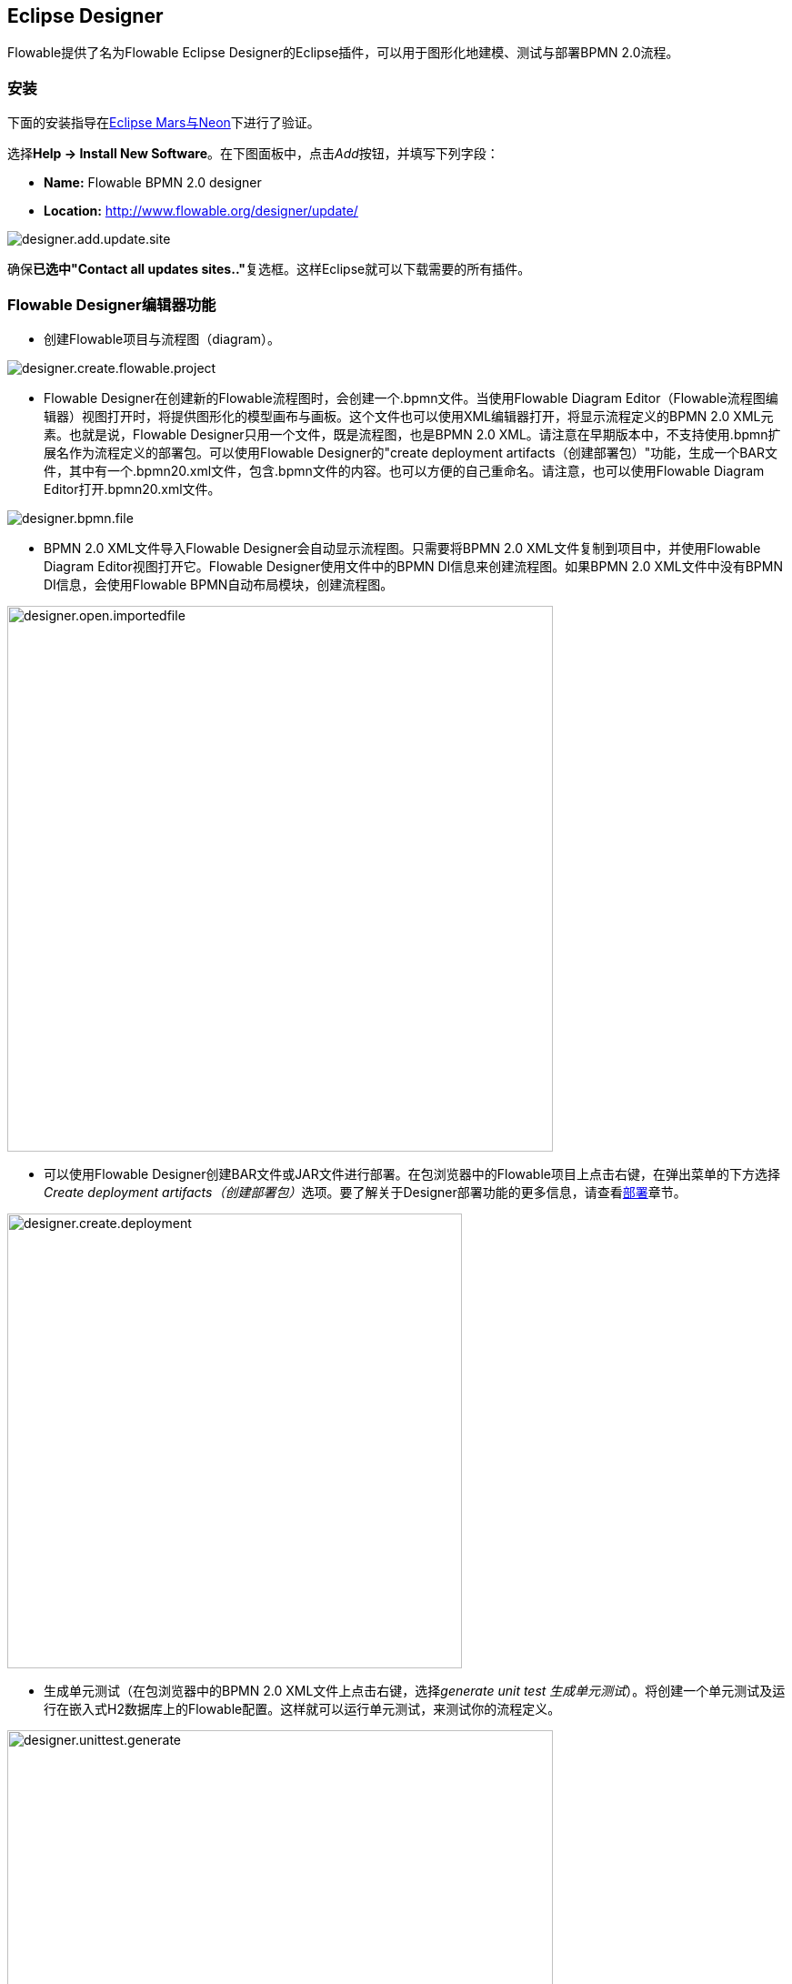 [[flowableDesigner]]

== Eclipse Designer

Flowable提供了名为Flowable Eclipse Designer的Eclipse插件，可以用于图形化地建模、测试与部署BPMN 2.0流程。


[[eclipseDesignerInstallation]]


=== 安装

下面的安装指导在link:$$http://www.eclipse.org/downloads/$$[Eclipse Mars与Neon]下进行了验证。

选择**Help -> Install New Software**。在下图面板中，点击__Add__按钮，并填写下列字段：

* **Name:** Flowable BPMN 2.0 designer
* **Location:** http://www.flowable.org/designer/update/

image::images/designer.add.update.site.png[align="center"]

确保**已选中"Contact all updates sites.."**复选框。这样Eclipse就可以下载需要的所有插件。

[[eclipseDesignerEditorFeatures]]


=== Flowable Designer编辑器功能

* 创建Flowable项目与流程图（diagram）。

image::images/designer.create.flowable.project.png[align="center"]

* Flowable Designer在创建新的Flowable流程图时，会创建一个.bpmn文件。当使用Flowable Diagram Editor（Flowable流程图编辑器）视图打开时，将提供图形化的模型画布与画板。这个文件也可以使用XML编辑器打开，将显示流程定义的BPMN 2.0 XML元素。也就是说，Flowable Designer只用一个文件，既是流程图，也是BPMN 2.0 XML。请注意在早期版本中，不支持使用.bpmn扩展名作为流程定义的部署包。可以使用Flowable Designer的"create deployment artifacts（创建部署包）"功能，生成一个BAR文件，其中有一个.bpmn20.xml文件，包含.bpmn文件的内容。也可以方便的自己重命名。请注意，也可以使用Flowable Diagram Editor打开.bpmn20.xml文件。

image::images/designer.bpmn.file.png[align="center"]


* BPMN 2.0 XML文件导入Flowable Designer会自动显示流程图。只需要将BPMN 2.0 XML文件复制到项目中，并使用Flowable Diagram Editor视图打开它。Flowable Designer使用文件中的BPMN DI信息来创建流程图。如果BPMN 2.0 XML文件中没有BPMN DI信息，会使用Flowable BPMN自动布局模块，创建流程图。

image::images/designer.open.importedfile.png[align="center", width="600"]

* 可以使用Flowable Designer创建BAR文件或JAR文件进行部署。在包浏览器中的Flowable项目上点击右键，在弹出菜单的下方选择__Create deployment artifacts（创建部署包）__选项。要了解关于Designer部署功能的更多信息，请查看<<eclipseDesignerDeployment,部署>>章节。

image::images/designer.create.deployment.png[align="center", width="500"]

* 生成单元测试（在包浏览器中的BPMN 2.0 XML文件上点击右键，选择__generate unit test 生成单元测试__）。将创建一个单元测试及运行在嵌入式H2数据库上的Flowable配置。这样就可以运行单元测试，来测试你的流程定义。

image::images/designer.unittest.generate.png[align="center", width="600"]

* Flowable项目可以生成为Maven项目。要配置依赖，需要运行__mvn eclipse:eclipse__。请注意在流程设计时不需要Maven依赖。只在运行单元测试时才需要依赖。

image::images/designer.project.maven.png[align="center", width="500"]


[[eclipseDesignerBPMNFeatures]]


=== Flowable Designer BPMN功能

* 支持空启动事件，错误启动事件，定时器启动事件，空结束事件，错误结束事件，顺序流，并行网关，排他网关，包容网关，事件网关，嵌入式子流程，事件子流程，调用活动，泳池，泳道，脚本任务，用户任务，服务任务，邮件任务，手动任务，业务规则任务，接收任务，定时器边界事件，错误边界事件，信号边界事件，定时器捕获事件，信号捕获事件，信号抛出事件，空抛出事件，以及四个Flowable特殊元素（用户，脚本，邮件任务与启动事件）。


image::images/designer.model.process.png[align="center"]

* 可以在元素上悬停并选择新的任务类型，快速改变任务的类型。

image::images/designer.model.quick.change.png[align="center"]

* 可以在元素上悬停并选择新的元素类型，快速添加新的元素。

image::images/designer.model.quick.new.png[align="center"]

* Java服务任务支持Java类，表达式或代理表达式配置。另外也可以配置字段扩展。

image::images/designer.servicetask.property.png[align="center"]

* 支持泳池与泳道。但由于Flowable会将不同的泳池认作不同的流程定义，因此最好只使用一个泳池。如果使用多个泳池，要小心不要在泳池间画顺序流，否则会在Flowable引擎中部署流程时发生错误。可以在一个泳池中添加任意多的泳道。

image::images/designer.model.poolandlanes.png[align="center"]

* 可以通过填写name参数，为顺序流添加标签。可以决定放置标签的位置，位置将保存为BPMN 2.0 XML DI信息的一部分。

image::images/designer.model.labels.png[align="center"]

* 支持事件子流程。

image::images/designer.model.eventsubprocess.png[align="center"]

* 支持展开嵌入式子流程。也可以在一个嵌入式子流程中加入另一个嵌入式子流程。

image::images/designer.embeddedprocess.canvas.png[align="center"]

* 支持在任务与嵌入式子流程上的定时器边界事件。然而，在Flowable Designer中，在用户任务或嵌入式子流程上使用定时器边界事件最合理。

image::images/designer.timerboundary.canvas.png[align="center"]

* 支持额外的Flowable扩展，例如邮件任务，用户任务的候选人配置，或脚本任务配置。

image::images/designer.mailtask.property.png[align="center"]

* 支持Flowable执行与任务监听器。也可以为执行监听器添加字段扩展。

image::images/designer.listener.configuration.png[align="center"]

* 支持在顺序流上添加条件。

image::images/designer.sequence.condition.png[align="center"]


[[eclipseDesignerDeployment]]


=== Flowable Designer部署功能

在Flowable引擎上部署流程定义与任务表单并不困难。只需要提供一个包含有流程定义BPMN 2.0 XML文件的BAR文件，与可选的用于在Flowable应用中查看的任务表单和流程图片。在Flowable Designer中，创建BAR文件十分简单。在完成流程实现后，只要在包浏览器中的Flowable项目上点击右键，在弹出菜单下方选择**Create deployment artifacts（创建部署包）**选项。

image::images/designer.create.deployment.png[align="center", width="600"]

然后就会创建一个部署目录，包含BAR文件与可能的JAR文件。其中JAR文件包含Flowable项目中的Java类。

image::images/designer.deployment.dir.png[align="center"]

这样就可以在Flowable Admin应用的部署页签中，将这个文件上传至Flowable引擎。

如果项目包含Java类，部署时要多做一些工作。在这种情况下，Flowable Designer的**Create deployment artifacts（创建部署包）**操作也会创建包含编译后类的JAR文件。这个JAR文件必须部署在Flowable Tomcat（或其它容器）安装目录的flowable-XXX/WEB-INF/lib目录下。这样Flowable引擎的classpath就会添加这些类。


[[eclipseDesignerExtending]]


=== 扩展Flowable Designer

可以扩展Flowable Designer提供的默认功能。这段文档介绍了可以使用哪些扩展，如何使用，并提供了一些例子。在建模业务流程时，如果默认功能不能满足需要，需要额外的功能，或有领域专门需求的时候，扩展Flowable Designer就很有用。扩展Flowable Designer分为两个不同领域，扩展画板与扩展输出格式。两者都需要专门的方法，与不同的技术知识。


[NOTE]
====
扩展Flowable Designer需要专业知识，更确切地说，Java编程的知识。取决于你想要创建的扩展类型，你可能需要熟悉Maven，Eclipse，OSGi，Eclipse扩展与SWT。
====


[[eclipseDesignerCustomizingPalette]]


==== 自定义画板

可以自定义为用户建模流程提供的画板。画板是形状的集合，显示在画布的右侧，可以将形状拖放至画布中的流程图上。在默认画板中可以看到，默认形状进行了分组（被称为“抽屉 drawer”），如事件，网关，等等。Flowable Designer提供了两种选择，用于自定义画板中的抽屉与形状：

* 将你自己的形状/节点添加到已有或新建的抽屉
* 禁用Flowable Designer提供的部分或全部BPMN 2.0默认形状，除了连线与选择工具

要自定义画板，需要创建一个JAR文件，并将其加入每一个Flowable Designer的安装目录（后面介绍<<eclipseDesignerApplyingExtension,如何做>>）。这个JAR文件叫做__扩展（extension）__。通过编写扩展中包含的类，就能让Flowable Designer知道你需要自定义什么。要做到这个，你的类需要实现特定的接口。有一个集成类库，包含这些接口以及需要加入classpath的用于扩展的基类。

可以在下列地方找到代码示例：Flowable link:$$https://github.com/flowable/flowable-designer/tree/master/examples$$[源码]，++flowable-designer++仓库下的++examples/money-tasks++目录。


[NOTE]
====
可以使用你喜欢的任何工具设置项目，并使用你选择的构建工具构建JAR。在下面的介绍中，假设使用Eclipse Mars或Neon，并使用Maven（3.x）作为构建工具。但任何设置都可以创建相同的结果。
====

[[_extension_setup_eclipse_maven]]
===== 设置扩展 (Eclipse/Maven)

下载并解压缩link:$$http://www.eclipse.org/downloads$$[Eclipse]（应该可以使用最新版本），与link:$$http://maven.apache.org/download.html$$[Apache Maven]近期的版本（3.x）。如果使用2.x版本的Maven，可能会在构建项目时遇到错误，因此请确保版本是最新的。我们假设你已经熟悉Eclipse中的基本功能以及Java编辑器。可以使用Eclipse的Maven功能，或直接从命令行运行Maven命令。

在Eclipse中创建一个新项目。可以是通用类型项目。在项目的根路径创建一个++pom.xml++文件，以包含Maven项目配置。同时创建++src/main/java++与++src/main/resources++目录，这是Maven约定的Java源文件与资源文件目录。打开++pom.xml++文件并添加下列行：


[source,xml,linenums]
----
<project
  xmlns="http://maven.apache.org/POM/4.0.0"
  xmlns:xsi="http://www.w3.org/2001/XMLSchema-instance"
  xsi:schemaLocation="http://maven.apache.org/POM/4.0.0 http://maven.apache.org/maven-v4_0_0.xsd">

  <modelVersion>4.0.0</modelVersion>

  <groupId>org.acme</groupId>
  <artifactId>money-tasks</artifactId>
  <version>1.0.0</version>
  <packaging>jar</packaging>
  <name>Acme Corporation Money Tasks</name>
...
</project>
----


可以看到，这只是一个基础的pom.xml文件，为项目定义了一个++groupId++、++artifactId++与++version++。我们会创建一个定制项，包含一个money业务要用的自定义节点。

在++pom.xml++文件中为项目添加这些集成库依赖：


[source,xml,linenums]
----
<dependencies>
  <dependency>
    <groupId>org.flowable.designer</groupId>
    <artifactId>org.flowable.designer.integration</artifactId>
    <version>5.22.0</version> <!-- 使用当前的Flowable Designer版本 -->
    <scope>compile</scope>
  </dependency>
</dependencies>
...
<repositories>
  <repository>
      <id>Flowable</id>
   </repository>
</repositories>
----


最后，在++pom.xml++文件中，添加++maven-compiler-plugin++配置，设置Java源码级别为1.5以上（参见下面的代码片段）。要使用注解需要这个配置。也可以为Maven包含用于生成JAR的++MANIFEST.MF++文件。这不是必须的，但可以在这个manifest中使用特定参数，为你的扩展提供名字（这个名字可以在设计器的特定位置显示，主要用于在设计器中有多个扩展时使用）。如果想要这么做，在++pom.xml++中添加下列代码片段：

[source,xml,linenums]
----
<build>
  <plugins>
    <plugin>
      <artifactId>maven-compiler-plugin</artifactId>
      <configuration>
        <source>1.8</source>
        <target>1.8</target>
        <showDeprecation>true</showDeprecation>
        <showWarnings>true</showWarnings>
        <optimize>true</optimize>
      </configuration>
    </plugin>
    <plugin>
      <groupId>org.apache.maven.plugins</groupId>
      <artifactId>maven-jar-plugin</artifactId>
      <version>2.3.2</version>
      <configuration>
        <archive>
          <index>true</index>
          <manifest>
            <addClasspath>false</addClasspath>
            <addDefaultImplementationEntries>true</addDefaultImplementationEntries>
          </manifest>
          <manifestEntries>
            <FlowableDesigner-Extension-Name>Acme Money</FlowableDesigner-Extension-Name>
          </manifestEntries>
        </archive>
      </configuration>
    </plugin>
  </plugins>
</build>
----


扩展的名字使用++FlowableDesigner-Extension-Name++参数描述。现在只剩下让Eclipse按照++pom.xml++的指导设置项目。因此打开命令行，并转到Eclipse工作空间中你项目的根目录。然后执行下列Maven命令：

----
mvn eclipse:eclipse
----

等待构建完成。刷新项目（使用项目上下文菜单（右键点击），并选择++Refresh 刷新++）。现在Eclipse项目中应该已经建立了++src/main/java++与++src/main/resources++源码目录。


[NOTE]
====
当然也可以使用link:$$http://www.eclipse.org/m2e$$[m2eclipse]插件，并简单地在项目的上下文菜单（右键点击）中启用Maven依赖管理。然后在项目的上下文菜单中选择++Maven++ > ++Update project configuration（更新项目配置）++。这也将配置源代码目录。
====


这就完成了配置。现在可以开始为Flowable Designer创建自定义项了！

[[eclipseDesignerApplyingExtension]]


===== 在Flowable Designer中应用你的扩展

你也许想知道如何将你的扩展加入Flowable Designer，以便应用你的自定义项。需要这些步骤：

* 创建扩展JAR（例如，使用Maven构建时，在项目中运行mvn install）后，需要将扩展传递至Flowable Designer安装的计算机；
* 将扩展存储在硬盘上，方便记忆的位置。__请注意：__必须保存在Flowable Designer的Eclipse工作空间之外——将扩展保存在工作空间内，会导致弹出错误消息弹框，扩展将不可用；
* 启动Flowable Designer，从菜单中，选择++Window++ > ++Preferences++，或++Eclipse++ > ++Preferences++
* 在Preferences界面，键入++user++作为关键字。将可以看到在Eclipse中++Java++段落内，++User Libraries++的选项。

image::images/designer.preferences.userlibraries.png[align="center", width="250"]


* 选择++User Libraries++选项，将在右侧显示树形界面，可以添加库。应该可以看到一个默认组，可以用于添加Flowable Designer的扩展（根据Eclipse安装不同，也可能看到几个其他的）。

image::images/designer.preferences.userlibraries.flowable.empty.png[align="center", width="600"]


* 选择++Flowable Designer Extensions++组，并点击++Add JARs...++或++Add External JARs...++按钮。跳转至存储扩展的目录，并选择希望添加的扩展文件。完成后，配置界面会将扩展作为++Flowable Designer Extensions++组的成员进行显示，像下面这样。

image::images/designer.preferences.userlibraries.flowable.moneytasks.png[align="center", width="600"]


* 点击++OK++按钮保存并关闭配置对话框。++Flowable Designer Extensions++会自动添加至你创建的新Flowable项目。可以在导航条或包管理器的项目树下的用户库条目中看到。如果工作空间中已经有了Flowable项目，也可以看到组中显示了新扩展，像下面这样。

image::images/designer.userlibraries.project.png[align="center", width="400"]


打开的流程图将在其画板上显示新扩展的图形（或者禁用部分图形，取决于扩展中的配置）。如果已经打开了流程图，关闭并重新打开就能在画板上看到变化。

[[_adding_shapes_to_the_palette]]
===== 为画板添加图形

项目配置完后，可以很轻松的为画板添加图形。每个添加的图形都表现为JAR中的一个类。请注意这些类并不是Flowable引擎运行时会使用的类。在扩展中可以为每个图形描述Flowable Designer可用的参数。在这些图形中，也可以定义运行时特性，并将由引擎在流程实例到达该节点时使用。运行时特性可以使用任何Flowable对普通++ServiceTask++支持的选项。查看<<eclipseDesignerConfiguringRuntime,这个章节>>了解更多信息。

图形的类是简单的Java类，加上一些注解。这个类需要实现++CustomServiceTask++接口，但不应该直接实现这个接口，而应该扩展++AbstractCustomServiceTask++基类（目前必须直接扩展这个类，而不能在中间使用abstract类）。在这个类的Javadoc中，可以看到其默认提供的，与需要覆盖的方法介绍。覆盖可以实现很多功能，例如为画板及画布中的图形提供图标（两个可以不一样），或者指定你希望节点实现的基图形（活动，时间，网关）。


[source,java,linenums]
----
/**
 * @author John Doe
 * @version 1
 * @since 1.0.0
 */
public class AcmeMoneyTask extends AbstractCustomServiceTask {
...
}
----


需要实现++getName()++方法，来决定节点在画板上的名字。也可以将节点放在自己的抽屉中，并提供图标，只需要覆盖++AbstractCustomServiceTask++的对应方法就可以。如果希望提供图标，请确保放在JAR的++src/main/resources++包中，需要是16X16像素的JPEG或PNG格式图片。你要提供的路径是到这个目录的相对路径。

可以通过在类中添加成员，并使用++@Property++注解，来为形状添加参数。像这样：

[source,java,linenums]
----
@Property(type = PropertyType.TEXT, displayName = "Account Number")
@Help(displayHelpShort = "提供一个账户编码 Provide an account number", displayHelpLong = HELP_ACCOUNT_NUMBER_LONG)
private String accountNumber;
----

可以使用多种++PropertyType++值，在<<eclipseDesignerPropertyTypes,这个章节>>中详细描述。可以通过将required属性设置为true，将一个字段设为必填。如果用户没有填写这个字段，将会提示消息，背景也会变红。

如果想要调整类中多个参数在参数界面上的显示顺序，需要指定++@Property++注解的order属性。

可以看到有个++@Help++注解，它用于为用户提供一些填写字段的指导。也可以在类本身上使用++@Help++注解——这个信息将在显示给用户的参数表格最上面显示。

下面是++MoneyTask++详细介绍的列表。添加了一个备注字段，也可以看到节点包含了一个图标。


[source,java,linenums]
----
/**
 * @author John Doe
 * @version 1
 * @since 1.0.0
 */
@Runtime(javaDelegateClass = "org.acme.runtime.AcmeMoneyJavaDelegation")
@Help(displayHelpShort = "创建一个新的账户 Creates a new account", displayHelpLong = 
    "使用给定的账户编码，创建一个新的账户 Creates a new account using the account number specified")
public class AcmeMoneyTask extends AbstractCustomServiceTask {

  private static final String HELP_ACCOUNT_NUMBER_LONG = 
      "提供一个可用作账户编码的编码。 Provide a number that is suitable as an account number.";

  @Property(type = PropertyType.TEXT, displayName = "Account Number", required = true)
  @Help(displayHelpShort = "提供一个账户编码 Provide an account number", displayHelpLong = HELP_ACCOUNT_NUMBER_LONG)
  private String accountNumber;

  @Property(type = PropertyType.MULTILINE_TEXT, displayName = "Comments")
  @Help(displayHelpShort = "提供备注 Provide comments", displayHelpLong = 
      "可以为节点添加备注，以提供详细说明。 You can add comments to the node to provide a brief description.")
  private String comments;

  @Override
  public String contributeToPaletteDrawer() {
    return "Acme Corporation";
  }

  @Override
  public String getName() {
    return "Money node";
  }

  @Override
  public String getSmallIconPath() {
    return "icons/coins.png";
  }
}
----


如果使用这个图形扩展Flowable Designer，画板与相应的图形将像是这样：

image::images/designer.palette.add.money.png[align="center", width="250"]


money任务的参数界面在下面显示。请注意++accountNumber++字段的必填信息。

image::images/designer.palette.add.money.properties.required.png[align="center"]


在创建流程图、填写参数字段时，用户可以使用静态文本，或者使用流程变量的表达式（如"This little piggy went to ${piggyLocation}"）。一般来说，用户可以在text字段自由填写任何文本。如果你希望用户使用表达式，并（使用++@Runtime++）为++CustomServiceTask++添加运行时行为，请确保在代理类中使用++Expression++字段，以便表达式可以在运行时正确解析。可以在<<eclipseDesignerConfiguringRuntime,这个章节>>找到更多关于运行时行为的信息。


字段的帮助信息由每个参数右侧的按钮提供。点击该按钮将弹出显示下列内容。

image::images/designer.palette.add.money.help.png[align="center"]


[[eclipseDesignerConfiguringRuntime]]

====== 配置自定义服务任务的运行时执行

当设置好字段，并将扩展应用至Designer后，用户就可以在建模流程时，配置服务任务的这些参数。在大多数情况下，会希望在Flowable执行流程时，使用这些用户配置参数。要做到这一点，必须告诉Flowable，当流程到达你++CustomServiceTask++时，需要使用哪个类。

有一个特别的注解，++@Runtime++，用于指定++CustomServiceTask++的运行时特性。这里有些如何使用的例子：


[source,java,linenums]
----
@Runtime(javaDelegateClass = "org.acme.runtime.AcmeMoneyJavaDelegation")
----

使用时，++CustomServiceTask++将会表现为流程建模BPMN中的一个普通的++ServiceTask++。Flowable提供了<<bpmnJavaServiceTask,多种方法>>定义++ServiceTask++的运行时特性。因此，++@Runtime++可以使用Flowable提供的三个属性中的一个：

* ++javaDelegateClass++在BPMN输出中映射为++flowable:class++。指定一个实现了++JavaDelegate++的类的全限定类名。
* ++expression++在BPMN输出中映射为++flowable:expression++。指定一个需要执行的方法的表达式，例如一个Spring Bean中的方法。当使用这个选项时，__不应__在字段上指定任何++@Property++注解。下面有更详细的说明。
* ++javaDelegateExpression++在BPMN输出中映射为++flowable:delegateExpression++。指定一个实现了++JavaDelegate++的类的表达式。

如果在类中为Flowable提供了可以注入的成员，就可以将用户的参数至注入到运行时类中。名字需要与++CustomServiceTask++的成员名一致。查看用户手册的<<serviceTaskFieldInjection,这个部分>>了解更多信息。请注意从Designer的5.11.0版本开始，可以为动态字段值使用++Expression++接口。这意味着Flowable Designer中参数的值必须要是表达式，并且这个表达式将在之后注入++JavaDelegate++实现类的++Expression++参数中。


[NOTE]
====

可以在++CustomServiceTask++的成员上使用++@Property++注解，但如果使用++@Runtime++的++expression++属性，则++@Property++注解将不会生效。原因是指定的表达式将被Flowable尝试解析为__方法__，而不是类。因此，不会有对类的注入。如果在++@Runtime++注解中使用++expression++，则注解为++@Property++的成员将被Designer忽略。Designer不会将它们渲染为节点参数页面的可编辑字段，也不会为这些参数在流程的BPMN中生成输出。
====

[NOTE]
====
请注意不应该在你的扩展JAR中包括运行时类，因为它与Flowable库是分离的。Flowable需要在运行时能够找到它们，因此需要将其放在Flowable引擎的clsspath中。
====

Designer代码树中的示例项目包含了配置++@Runtime++的不同选项的例子。可以从查看money-tasks项目开始。引用代理类的示例在money-delegates项目中。


[[eclipseDesignerPropertyTypes]]


===== 参数类型

这个章节介绍了++CustomServiceTask++能够使用的参数类型，可以将类型设置为++PropertyType++的值。

====== PropertyType.TEXT

创建如下所示的单行文本字段。可以是必填字段，并将验证消息作为提示信息显示。验证失败会将字段的背景变为浅红色。

image::images/designer.property.text.invalid.png[align="center"]

====== PropertyType.MULTILINE_TEXT

创建如下所示的多行文本字段（高度固定为80像素）。可以是必填字段，并将验证消息作为提示信息显示。验证失败会将字段的背景变为浅红色。

image::images/designer.property.multiline.text.invalid.png[align="center"]


====== PropertyType.PERIOD

创建一个组合编辑框，可以使用转盘控件编辑每一个单位的数量，来指定一段时间长度，结果如下所示。可以是必填字段（含义是不能所有的值都是0，也就是至少有一个部分要有非零值），并将验证消息作为提示信息显示。验证失败会将整个字段的背景变为浅红色。字段的值保存为1y 2mo 3w 4d 5h 6m 7s格式的字符串，代表1年，2月，3周，4天，6分钟及7秒。即使有部分为0，也总是存储整个字符串。

image::images/designer.property.period.png[align="center"]


====== PropertyType.BOOLEAN_CHOICE

创建一个单独的boolean复选框，或者开关选择。请注意可以在++Property++注解上指定++required++属性，但不会生效，不然用户就无法选择是否选中复选框。流程图中存储的值为java.lang.Boolean.toString(boolean)，其结果为"true"或"false"。

image::images/designer.property.boolean.choice.png[align="center"]

====== PropertyType.RADIO_CHOICE

创建如下所示的一组单选按钮。选中任何一个单选按钮都自动排除任何其他的选择（也就是说，单选）。可以是必填字段，并将验证消息作为提示信息显示。验证失败会将组的背景变为浅红色。

这个参数类型需要注解的类成员同时使用++@PropertyItems++注解（例如如下所示）。可以使用这个额外的注解，以字符串数组的方式，指定条目的列表。需要为每一个条目添加两个数组项：第一个，用于显示的标签；第二个，用于存储的值。

[source,java,linenums]
----
@Property(type = PropertyType.RADIO_CHOICE, displayName = "Withdrawl limit", required = true)
@Help(displayHelpShort = "最大每日提款限额 The maximum daily withdrawl amount ", 
    displayHelpLong = "选择从该账户中每日最大能提取的额度。 Choose the maximum daily amount that can be withdrawn from the account.")
@PropertyItems({ LIMIT_LOW_LABEL, LIMIT_LOW_VALUE, LIMIT_MEDIUM_LABEL, LIMIT_MEDIUM_VALUE, 
    LIMIT_HIGH_LABEL, LIMIT_HIGH_VALUE })
private String withdrawlLimit;
----

image::images/designer.property.radio.choice.png[align="center"]

image::images/designer.property.radio.choice.invalid.png[align="center"]


====== PropertyType.COMBOBOX_CHOICE

创建如下所示的，带有固定选项的下拉框。可以是必填字段，并将验证消息作为提示信息显示。验证失败会将下拉框的背景变为浅红色。

这个参数类型需要注解的类成员同时使用++@PropertyItems++注解（例如如下所示）。可以使用这个额外的注解，以字符串数组的方式，指定条目的列表。需要为每一个条目添加两个数组项：第一个，用于显示的标签；第二个，用于存储的值。

[source,java,linenums]
----
@Property(type = PropertyType.COMBOBOX_CHOICE, displayName = "Account type", required = true)
@Help(displayHelpShort = "账户的类型 The type of account", 
    displayHelpLong = "从选项列表中选择账户的类型 Choose a type of account from the list of options")
@PropertyItems({ ACCOUNT_TYPE_SAVINGS_LABEL, ACCOUNT_TYPE_SAVINGS_VALUE, ACCOUNT_TYPE_JUNIOR_LABEL, 
    ACCOUNT_TYPE_JUNIOR_VALUE, ACCOUNT_TYPE_JOINT_LABEL, ACCOUNT_TYPE_JOINT_VALUE, 
    ACCOUNT_TYPE_TRANSACTIONAL_LABEL, ACCOUNT_TYPE_TRANSACTIONAL_VALUE, ACCOUNT_TYPE_STUDENT_LABEL, 
    ACCOUNT_TYPE_STUDENT_VALUE, ACCOUNT_TYPE_SENIOR_LABEL, ACCOUNT_TYPE_SENIOR_VALUE })
private String accountType;
----

image::images/designer.property.combobox.choice.png[align="center"]

image::images/designer.property.combobox.choice.invalid.png[align="center"]


====== PropertyType.DATE_PICKER

创建如下所示的日期选择控件。可以是必填字段，并将验证消息作为提示信息显示（请注意，这个控件会自动填入当前系统时间，因此值很难为空）。验证失败会将控件的背景变为浅红色。

这个参数类型需要注解的类成员同时使用++@DatePickerProperty++注解（例如如下所示）。可以使用这个额外的注解，指定在流程图中存储日期时使用的日期格式，以及要用于显示的日期选择类型。这些属性都是可选的，当没有指定时会使用默认值（++DatePickerProperty++注解的静态变量）。++dateTimePattern++属性应该使用++SimpleDateFormat++类支持的格式。当使用++swtStyle++属性时，应该指定++SWT++的++DateTime++控件支持的整形值，因为将使用这个控件渲染这个类型的参数。

[source,java,linenums]
----
@Property(type = PropertyType.DATE_PICKER, displayName = "Expiry date", required = true)
@Help(displayHelpShort = "账户过期的日期 The date the account expires.",
    displayHelpLong = "选择一个日期，如果账户未在该日期前延期，则将过期。Choose the date when the account will expire if not extended before the date.")
@DatePickerProperty(dateTimePattern = "MM-dd-yyyy", swtStyle = 32)
private String expiryDate;
----

image::images/designer.property.date.picker.png[align="center"]



====== PropertyType.DATA_GRID

创建一个如下所示的数据表格控件。数据表格可以让用户输入任意行数据，并为每一行输入固定列数的值（每一组行列的组合代表一个单元格）。用户可以添加与删除行。

这个参数类型需要注解的类成员同时使用++@DataGridProperty++注解（例如如下所示）。可以使用这个额外的注解，指定数据表格的细节属性。需要用++itemClass++属性引用另一个类，来决定表格中有哪些列。Flowable Designer期望其成员类型为++List++。按照约定，可以将++itemClass++属性的类用作其泛型类型。如果，例如，在表格中编辑一个杂货清单，用++GroceryListItem++类定义表格的列。在++CustomServiceTask++中，可以这样引用它：

[source,java,linenums]
----
@Property(type = PropertyType.DATA_GRID, displayName = "Grocery List")
@DataGridProperty(itemClass = GroceryListItem.class)
private List<GroceryListItem> groceryList;
----


与++CustomServiceTask++一样，"itemClass"可以使用相同的注解指定字段类型（除了数据表格）。目前支持++TEXT++，+$$MULTILINE_TEXT$$+ 与++PERIOD++。你会注意到不论其++PropertyType++是什么，表格都会为每个字段创建一个单行文本控件。这是为了表格保持整洁与可读。如果考虑下++PERIOD++这种++PropertyType++的显示模式，就可以想象出它绝不适合在表格的单元格中显示。对于 +$$MULTILINE_TEXT$$+ 与++PERIOD++，会为每个字段添加双击机制，并会为该++PropertyType++弹出更大的编辑器。数值将在用户点击OK后存储至字段，因此可以在表格中显示。

必选属性使用与普通++TEXT++字段类似的方式处理，当任何字段失去焦点时，会验证整个表格。验证失败的单元格，背景色将变为浅红色。

默认情况下，这个组件允许用户添加行，但不能决定行的顺序。如果希望允许排序，需要将++orderable++属性设置为true，这将在每一行末尾启用按钮，以将该行在表格内上移或下移。

[NOTE]
====
目前，这个参数类型不能正确注入运行时类。
====

image::images/designer.property.datagrid.png[align="center"]


[[_disabling_default_shapes_in_the_palette]]
===== 在画板中禁用默认图形

这种自定义需要在你的扩展中引入一个实现了++DefaultPaletteCustomizer++接口的类。不应该直接实现这个接口，而要扩展++AbstractDefaultPaletteCustomizer++基类。目前，这个类不提供任何功能，但++DefaultPaletteCustomizer++未来的版本中会提供更多功能，这样基类将提供更多合理的默认值。因此最好使用它的子类，这样你的扩展将可以兼容未来的版本。

扩展++AbstractDefaultPaletteCustomizer++需要实现一个方法，++disablePaletteEntries()++，并必须返回一个++PaletteEntry++值的list。请注意如果从默认集合中移除图形，导致某个抽屉中没有图形，则该抽屉也会被移除。如果需要禁用所有的默认图形，只需要在结果中添加++PaletteEntry.ALL++。作为例子，下面的代码禁用了画板中的手动任务和脚本任务图形。

[source,java,linenums]
----
public class MyPaletteCustomizer extends AbstractDefaultPaletteCustomizer {

  @Override
  public List<PaletteEntry> disablePaletteEntries() {
    List<PaletteEntry> result = new ArrayList<PaletteEntry>();
    result.add(PaletteEntry.MANUAL_TASK);
    result.add(PaletteEntry.SCRIPT_TASK);
    return result;
  }

}
----


应用这个扩展的结果在下图显示。可以看到，在++Tasks++抽屉中不再显示手动任务与脚本任务图形。

image::images/designer.palette.disable.manual.and.script.png[align="center"]


要禁用所有默认图形，需要使用类似下面的代码。

[source,java,linenums]
----
public class MyPaletteCustomizer extends AbstractDefaultPaletteCustomizer {

  @Override
  public List<PaletteEntry> disablePaletteEntries() {
    List<PaletteEntry> result = new ArrayList<PaletteEntry>();
    result.add(PaletteEntry.ALL);
    return result;
  }

}
----


结果像是这样（请注意画板中不再显示默认图形所在的抽屉）：

image::images/designer.palette.disable.all.png[align="center"]

[[_validating_diagrams_and_exporting_to_custom_output_formats]]
==== 验证流程图与输出为自定义格式

除了自定义画板，也可以为Flowable Designer创建扩展，来进行流程图验证，以及将流程图的信息保存为Eclipse工作空间中的自定义资源。可以通过内建的扩展点实现 ，这个章节将介绍如何做。

[NOTE]
====
保存功能最近正在重构。我们仍在开发验证功能。下面的文档记录的是旧的情况，并将在新功能可用后更新。
====


Flowable Designer可以编写用于验证流程图的扩展。默认情况已经可以在工具中验证BPMN结构，但你也可以添加自己的，如果希望验证额外的条目，例如建模约定，或者++CustomServiceTask++中的参数值。这些扩展被称作++Process Validators++。

也可以自定义配置，在Flowable Designer保存流程图时，发布为其它格式。这些扩展被称作++Export Marshallers++，将在每次用户进行保存操作时，由Flowable Designer自动调用。这个行为可以在Eclipse配置对话框中，为每一种扩展检测出的格式，分别启用或禁用。Designer会根据用户的配置，确保在保存流程图时，调用你的++ExportMarshaller++。

通常，会想要将++ProcessValidator++与++ExportMarshaller++一起使用。例如有一些++CustomServiceTask++，带有一些希望在流程中使用的参数。然而，在生成流程前，希望验证其中一些值。联合使用++ProcessValidator++与++ExportMarshaller++是最佳的方式，Flowable Designer也允许你无缝拼接扩展。

要创建一个++ProcessValidator++或++ExportMarshaller++，需要创建与扩展画板不同的扩展类型。原因很简单：你的代码会需访问比集成库中提供的更多的API。特别是，会需要使用Eclipse的类。因此从一开始，就需要创建一个Eclipse插件（可以使用Eclipse的PDE支持完成），并将其打包为自定义Eclipse产品或特性。解释开发Eclipse插件的所有细节，已经不是本用户手册的范畴，因此下面的介绍仅限于扩展Flowable Designer的功能。

扩展包需要依赖下列库：

* org.eclipse.core.runtime
* org.eclipse.core.resources
* org.flowable.designer.eclipse
* org.flowable.designer.libs
* org.flowable.designer.util

可选的，如果希望在扩展中使用，可以通过Designer使用org.apache.commons.lang包。


++ProcessValidator++与++ExportMarshaller++都是通过扩展基类创建的。这些基类从其父类++AbstractDiagramWorker++继承了一些有用的方法。使用这些方法，可以创建在Eclipse问题视图中显示的提示信息，警告，错误标记，以便用户了解错误与重要的信息。可以以++Resources++与++InputStreams++的格式获取流程图的信息，这些信息由++DiagramWorkerContext++提供，在++AbstractDiagramWorker++中可用。

不论是++ProcessValidator++还是++ExportMarshaller++中，做任何事情前最好调用++clearMarkers()++；这将清除任何已有的标记（标记自动连接至操作，清除一个操作的标记不会影响其他操作的标记）。例如：


[source,java,linenums]
----
// 首先清除流程图的标记 Clear markers for this diagram first
clearMarkersForDiagram();
----

也需要使用（++DiagramWorkerContext++中）提供的进度监控，将你的进度报告给用户，因为验证与保存操作可能花费很多时间，而用户只能等待。报告进度需要了解如何使用Eclipse的功能。查看link:$$http://www.eclipse.org/articles/Article-Progress-Monitors/article.html$$[这篇文章]了解详细概念与用法。

[[_creating_a_processvalidator_extension]]
===== 创建ProcessValidator扩展

在你的++plugin.xml++文件中，创建一个++org.flowable.designer.eclipse.extension.validation.ProcessValidator++扩展点的扩展。这个扩展点需要扩展++AbstractProcessValidator++类。

[source,xml,linenums]
----
<?eclipse version="3.6"?>
<plugin>
  <extension
    point="org.flowable.designer.eclipse.extension.validation.ProcessValidator">
    <ProcessValidator
      class="org.acme.validation.AcmeProcessValidator">
    </ProcessValidator>
  </extension>
</plugin>
----


[source,java,linenums]
----
public class AcmeProcessValidator extends AbstractProcessValidator {
}
----


需要实现一些方法。最重要的是实现++getValidatorId()++，为验证器返回全局唯一ID。这将使你可以在++ExportMarshaller++中调用它，或者允许其他++ExportMarshaller++调用你的验证器。实现++getValidatorName()++，为验证器返回逻辑名字。这个名字将在对话框中显示给用户。++getFormatName()++可以返回这个验证器通常验证的流程图类型。

验证工作通过++validateDiagram()++方法实现。从这里开始，就是你自己的功能代码了。然而，通常你会想从获取流程中的所有节点开始，这样就可以迭代访问，收集、比较与验证数据了。这段代码展示了如何进行这些操作：

[source,java,linenums]
----
final EList<EObject> contents = getResourceForDiagram(diagram).getContents();
for (final EObject object : contents) {
  if (object instanceof StartEvent ) {
  // 验证启动事件 Perform some validations for StartEvents
  }
  // 其它节点类型与验证 Other node types and validations
}
----


别忘了在验证过程中调用++addProblemToDiagram()++与/或++addWarningToDiagram()++等等。确保在结束时返回正确的boolean结果，以指示验证成功还是失败。可以由后续调用的++ExportMarshaller++判断下一步操作。

[[_creating_an_exportmarshaller_extension]]
===== 创建ExportMarshaller扩展

在你的++plugin.xml++文件中，创建一个++org.flowable.designer.eclipse.extension.ExportMarshaller++扩展点的扩展。这个扩展点需要扩展++AbstractExportMarshaller++类。这个基类提供了一些在保存为你自己的格式时有用的方法，但最重要的是提供了将资源保存至工作空间，以及调用验证器的功能。

Designer的示例目录下有一个示例实现。这个示例展示了如何使用基类中的方法完成基本操作，例如访问流程图的++InputStream++，使用其++BpmnModel++，以及将资源保存至工作空间。

[source,xml,linenums]
----
<?eclipse version="3.6"?>
<plugin>
  <extension
    point="org.flowable.designer.eclipse.extension.ExportMarshaller">
    <ExportMarshaller
      class="org.acme.export.AcmeExportMarshaller">
    </ExportMarshaller>
  </extension>
  </plugin>
----


[source,java,linenums]
----
public class AcmeExportMarshaller extends AbstractExportMarshaller {
}
----

需要实现一些方法，例如++getMarshallerName()++与++getFormatName()++。这些方法用来为用户显示选项，并在流程对话框中显示信息，因此请确保你返回的描述反映了正在进行的操作。

大部分工作主要在++doMarshallDiagram()++方法中进行。

如果需要先进行一些验证，可以直接从保存器中调用验证器。从验证器可以获得boolean结果，就可以知道验证是否成功。在大多数情况下，在流程图验证失败时不会想要进行保存，但你也可以选择仍然继续，甚至在验证失败时创建不同的资源。

一旦获取了所有需要的数据，就可以调用++saveResource()++方法创建保存有数据的文件。在一个保存器中，可以调用++saveResource()++任意多次；因此一个验证器可以创建多于一个输出文件。

可以使用++AbstractDiagramWorker++类的++saveResource()++方法构建输出资源的文件名。可以使用一些有用的变量用于创建文件名，例如_original-filename__my-format-name.xml。这些变量在Javadocs中描述，通过++ExportMarshaller++接口定义。如果希望自行解析保存位置，也可以在一个字符串（例如一个路径）上使用++resolvePlaceholders()++。++getURIRelativeToDiagram()++会为你调用它。

应该使用提供的进度监控将你的进度报告给用户。link:$$http://www.eclipse.org/articles/Article-Progress-Monitors/article.html$$[这个文章]描述了如何做。
